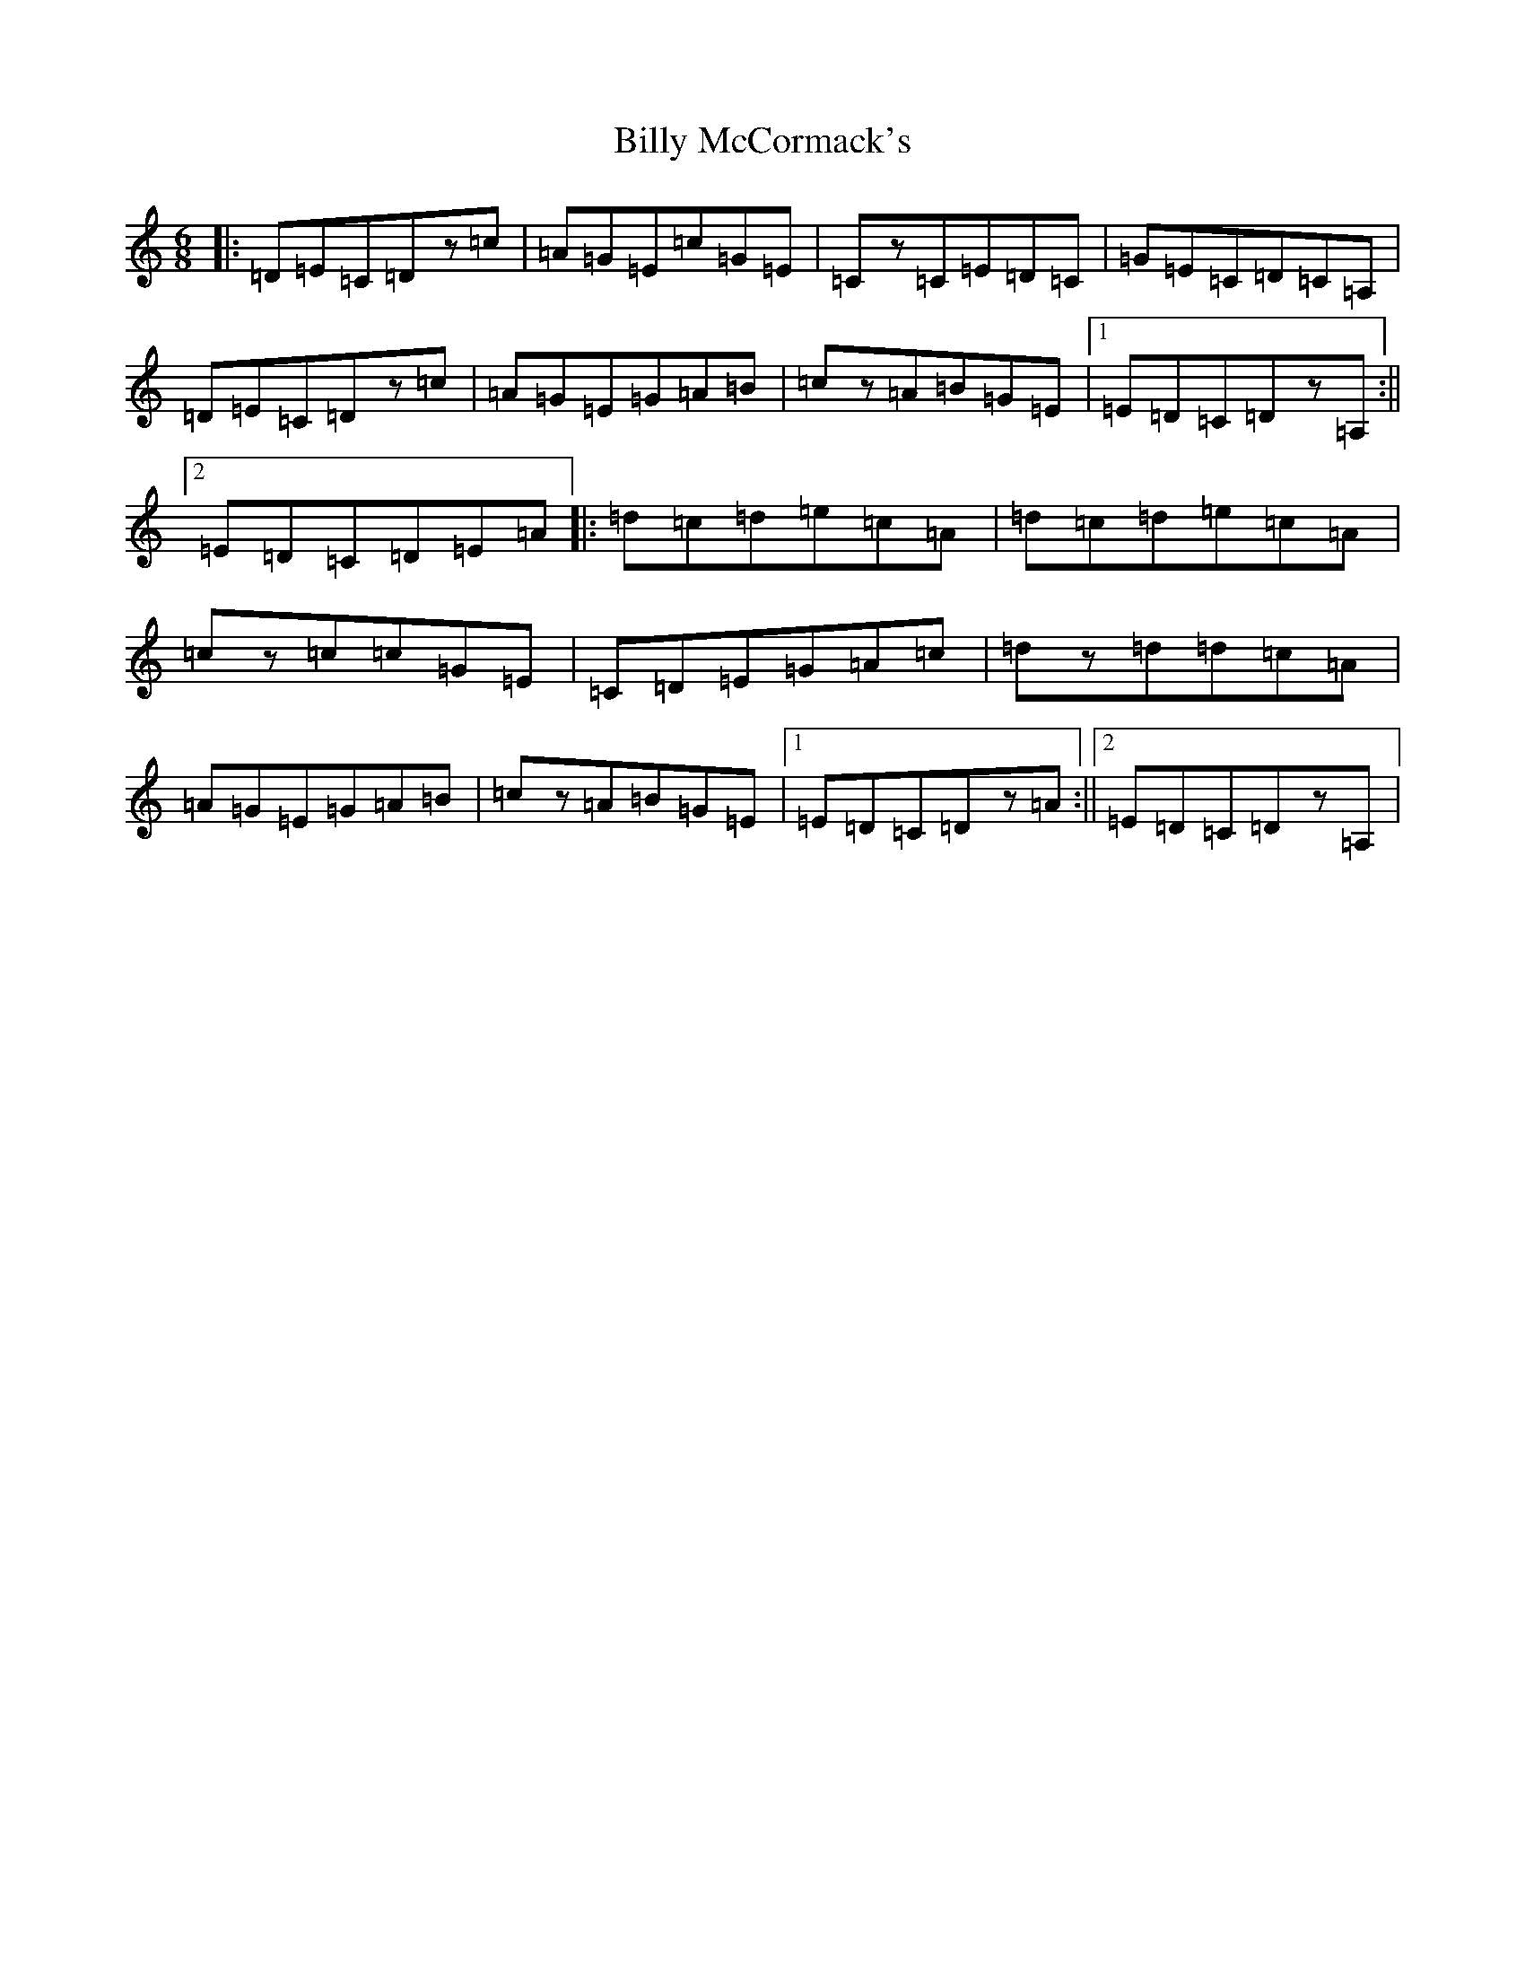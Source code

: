 X: 1872
T: Billy McCormack's
S: https://thesession.org/tunes/4591#setting4591
R: jig
M:6/8
L:1/8
K: C Major
|:=D=E=C=Dz=c|=A=G=E=c=G=E|=Cz=C=E=D=C|=G=E=C=D=C=A,|=D=E=C=Dz=c|=A=G=E=G=A=B|=cz=A=B=G=E|1=E=D=C=Dz=A,:||2=E=D=C=D=E=A|:=d=c=d=e=c=A|=d=c=d=e=c=A|=cz=c=c=G=E|=C=D=E=G=A=c|=dz=d=d=c=A|=A=G=E=G=A=B|=cz=A=B=G=E|1=E=D=C=Dz=A:||2=E=D=C=Dz=A,|